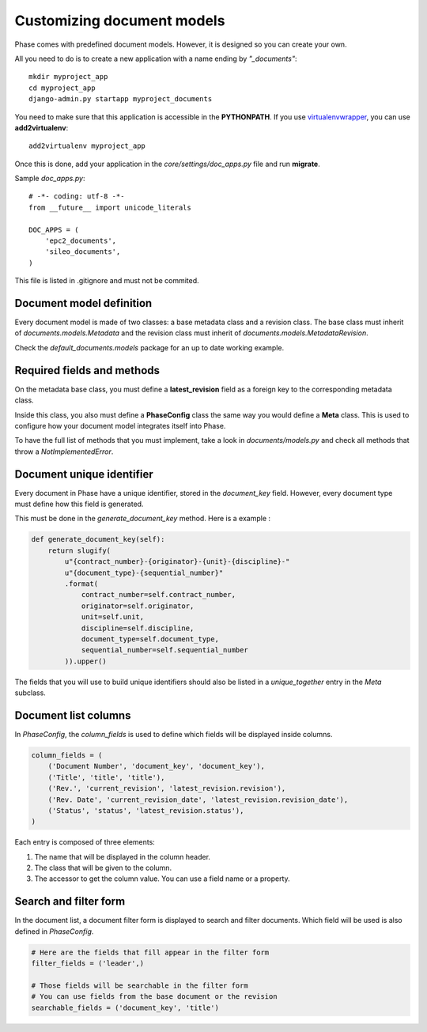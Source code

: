 Customizing document models
===========================

Phase comes with predefined document models. However, it is designed so you can create your own.

All you need to do is to create a new application with a name ending by *"_documents"*::

    mkdir myproject_app
    cd myproject_app
    django-admin.py startapp myproject_documents

You need to make sure that this application is accessible in the **PYTHONPATH**. If you use `virtualenvwrapper`_, you can use **add2virtualenv**::

    add2virtualenv myproject_app

Once this is done, add your application in the `core/settings/doc_apps.py` file
and run **migrate**.

Sample `doc_apps.py`::

    # -*- coding: utf-8 -*-
    from __future__ import unicode_literals

    DOC_APPS = (
        'epc2_documents',
        'sileo_documents',
    )

This file is listed in .gitignore and must not be commited.

Document model definition
-------------------------

Every document model is made of two classes: a base metadata class and a revision class. The base class must inherit of *documents.models.Metadata* and the revision class must inherit of *documents.models.MetadataRevision*.

Check the `default_documents.models` package for an up to date working example.

Required fields and methods
---------------------------

On the metadata base class, you must define a **latest_revision** field as a foreign key to the corresponding metadata class.

Inside this class, you also must define a **PhaseConfig** class the same way you would define a **Meta** class. This is used to configure how your document model integrates itself into Phase.

To have the full list of methods that you must implement, take a look in *documents/models.py* and check all methods that throw a *NotImplementedError*.

Document unique identifier
--------------------------

Every document in Phase have a unique identifier, stored in the *document_key* field. However, every document type must define how this field is generated.

This must be done in the *generate_document_key* method. Here is a example :

.. code:: python

    def generate_document_key(self):
        return slugify(
            u"{contract_number}-{originator}-{unit}-{discipline}-"
            u"{document_type}-{sequential_number}"
            .format(
                contract_number=self.contract_number,
                originator=self.originator,
                unit=self.unit,
                discipline=self.discipline,
                document_type=self.document_type,
                sequential_number=self.sequential_number
            )).upper()

The fields that you will use to build unique identifiers should also be listed in a *unique_together* entry in the *Meta* subclass.

Document list columns
---------------------

In *PhaseConfig*, the *column_fields* is used to define which fields will be displayed inside columns.

.. code:: python

    column_fields = (
        ('Document Number', 'document_key', 'document_key'),
        ('Title', 'title', 'title'),
        ('Rev.', 'current_revision', 'latest_revision.revision'),
        ('Rev. Date', 'current_revision_date', 'latest_revision.revision_date'),
        ('Status', 'status', 'latest_revision.status'),
    )

Each entry is composed of three elements:

#. The name that will be displayed in the column header.
#. The class that will be given to the column.
#. The accessor to get the column value. You can use a field name or a property.

Search and filter form
----------------------

In the document list, a document filter form is displayed to search and filter documents. Which field will be used is also defined in *PhaseConfig*.

.. code:: python

    # Here are the fields that fill appear in the filter form
    filter_fields = ('leader',)

    # Those fields will be searchable in the filter form
    # You can use fields from the base document or the revision
    searchable_fields = ('document_key', 'title')


.. _virtualenvwrapper: http://virtualenvwrapper.readthedocs.org/
